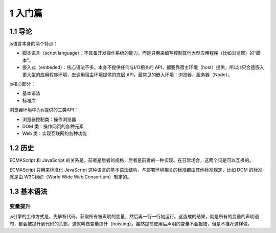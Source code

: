 1 入门篇
========

1.1 导论
--------

js语言本身的两个特点：

-  脚本语言（script
   language）：不具备开发操作系统的能力，而是只用来编写控制其他大型应用程序（比如浏览器）的“脚本”。
-  嵌入式（embeded）：核心语法不多。本身不提供任何与I/O相关的
   API，都要靠宿主环境（host）提供，所以js只合适嵌入更大型的应用程序环境，去调用宿主环境提供的底层
   API。最常见的嵌入环境：浏览器、服务器（Node）。

js核心部分：

-  基本语法
-  标准库

浏览器环境中为js提供的三类API：

-  浏览器控制类：操作浏览器
-  DOM 类：操作网页的各种元素
-  Web 类：实现互联网的各种功能

1.2 历史
--------

ECMAScript 和 JavaScript
的关系是，前者是后者的规格，后者是前者的一种实现。在日常场合，这两个词是可以互换的。

ECMAScript 只用来标准化 JavaScript
这种语言的基本语法结构，与部署环境相关的标准都由其他标准规定，比如 DOM
的标准就是由 W3C组织（World Wide Web Consortium）制定的。

1.3 基本语法
------------

变量提升
~~~~~~~~

js引擎的工作方式是，先解析代码，获取所有被声明的变量，然后再一行一行地运行。这造成的结果，就是所有的变量的声明语句，都会被提升到代码的头部，这就叫做变量提升（hoisting）。虽然提前使用后声明的变量不会报错，但是不推荐这样做。
